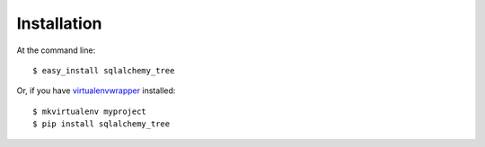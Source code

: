 ============
Installation
============

At the command line::

    $ easy_install sqlalchemy_tree

Or, if you have `virtualenvwrapper`_ installed::

    $ mkvirtualenv myproject
    $ pip install sqlalchemy_tree

.. _virtualenvwrapper: http://virtualenvwrapper.readthedocs.org/

